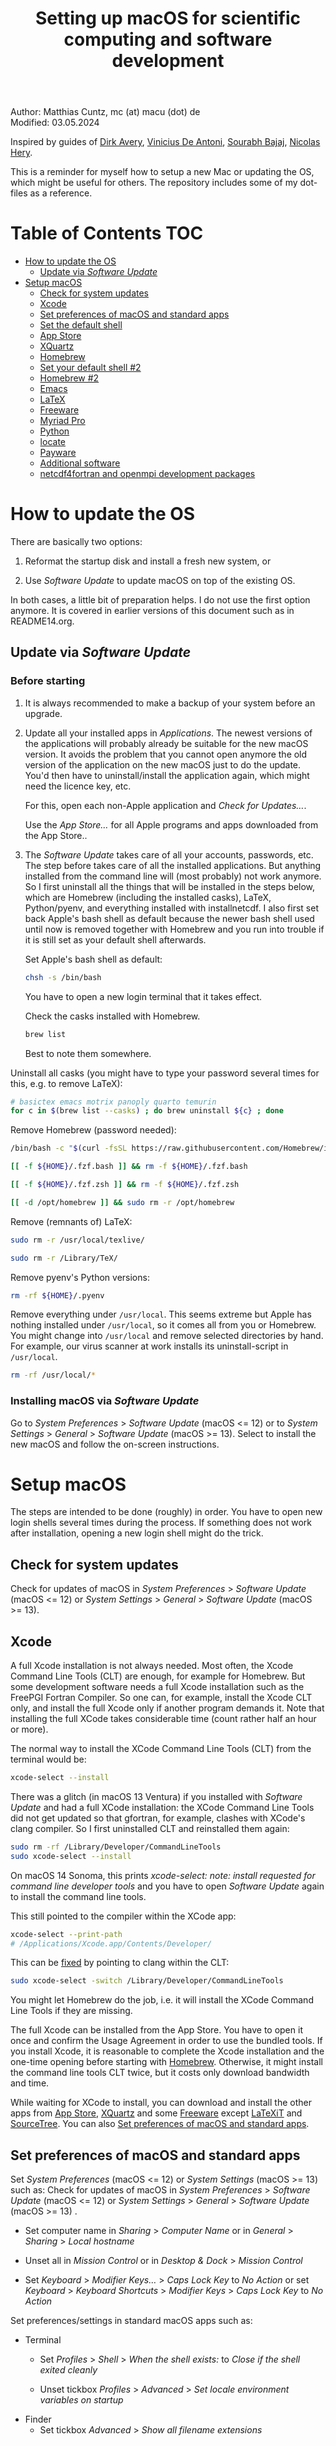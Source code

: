 # C-c C-e  for export within Emacs
# C-c C-l  for editing hyperlinks
#+OPTIONS: toc:nil
#+OPTIONS: broken-links:t
#+TITLE: Setting up macOS for scientific computing and software development

Author: Matthias Cuntz, mc (at) macu (dot) de\\
Modified: 03.05.2024

Inspired by guides of [[https://medium.com/faun/zero-to-hero-set-up-your-mac-for-software-development-919ede3df83b][Dirk Avery]], [[https://medium.com/better-programming/setting-up-your-mac-for-web-development-in-2020-659f5588b883][Vinicius De Antoni]], [[https://sourabhbajaj.com/mac-setup/][Sourabh Bajaj]], [[https://github.com/nicolashery/mac-dev-setup][Nicolas Hery]].

This is a reminder for myself how to setup a new Mac or updating the OS, which might be useful for others. The repository includes some of my dot-files as a reference.

* Table of Contents :TOC:
- [[#how-to-update-the-os][How to update the OS]]
  - [[#update-via-software-update][Update via /Software Update/]]
- [[#setup-macos][Setup macOS]]
  - [[#check-for-system-updates][Check for system updates]]
  - [[#xcode][Xcode]]
  - [[#set-preferences-of-macos-and-standard-apps][Set preferences of macOS and standard apps]]
  - [[#set-the-default-shell][Set the default shell]]
  - [[#app-store][App Store]]
  - [[#xquartz][XQuartz]]
  - [[#homebrew][Homebrew]]
  - [[#set-your-default-shell-2][Set your default shell #2]]
  - [[#homebrew-2][Homebrew #2]]
  - [[#emacs][Emacs]]
  - [[#latex][LaTeX]]
  - [[#freeware][Freeware]]
  - [[#myriad-pro][Myriad Pro]]
  - [[#python][Python]]
  - [[#locate][locate]]
  - [[#payware][Payware]]
  - [[#additional-software][Additional software]]
  - [[#netcdf4underfortran-and-openmpi-development-packages][netcdf4\under{}fortran and openmpi development packages]]

* How to update the OS
  There are basically two options:
  1. Reformat the startup disk and install a fresh new system, or

  1. Use /Software Update/ to update macOS on top of the existing OS.

  In both cases, a little bit of preparation helps. I do not use the first option anymore. It is covered in earlier versions of this document such as in README14.org.

** Update via /Software Update/

*** Before starting
    1. It is always recommended to make a backup of your system before an upgrade.

    1. Update all your installed apps in /Applications/. The newest versions of the applications will probably already be suitable for the new macOS version. It avoids the problem that you cannot open anymore the old version of the application on the new macOS just to do the update. You'd then have to uninstall/install the application again, which might need the licence key, etc.

       For this, open each non-Apple application and /Check for Updates.../.

       Use the /App Store.../ for all Apple programs and apps downloaded from the App Store..

    1. The /Software Update/ takes care of all your accounts, passwords, etc. The step before takes care of all the installed applications. But anything installed from the command line will (most probably) not work anymore. So I first uninstall all the things that will be installed in the steps below, which are Homebrew (including the installed casks), LaTeX, Python/pyenv, and everything installed with install\under{}netcdf. I also first set back Apple's bash shell as default because the newer bash shell used until now is removed together with Homebrew and you run into trouble if it is still set as your default shell afterwards.

       Set Apple's bash shell as default:

       #+BEGIN_SRC bash
         chsh -s /bin/bash
       #+END_SRC

       You have to open a new login terminal that it takes effect.

       Check the casks installed with Homebrew.

       #+BEGIN_SRC bash
         brew list
       #+END_SRC

        Best to note them somewhere.

	Uninstall all casks (you might have to type your password several times for this, e.g. to remove LaTeX):

       #+BEGIN_SRC bash
         # basictex emacs motrix panoply quarto temurin
         for c in $(brew list --casks) ; do brew uninstall ${c} ; done
       #+END_SRC

       Remove Homebrew (password needed):

       #+BEGIN_SRC bash
         /bin/bash -c "$(curl -fsSL https://raw.githubusercontent.com/Homebrew/install/HEAD/uninstall.sh)"
       #+END_SRC
       #+BEGIN_SRC bash
         [[ -f ${HOME}/.fzf.bash ]] && rm -f ${HOME}/.fzf.bash
       #+END_SRC
       #+BEGIN_SRC bash
         [[ -f ${HOME}/.fzf.zsh ]] && rm -f ${HOME}/.fzf.zsh
       #+END_SRC
       #+BEGIN_SRC bash
         [[ -d /opt/homebrew ]] && sudo rm -r /opt/homebrew
       #+END_SRC

       Remove (remnants of) LaTeX:

       #+BEGIN_SRC bash
         sudo rm -r /usr/local/texlive/
       #+END_SRC
       #+BEGIN_SRC bash
         sudo rm -r /Library/TeX/
       #+END_SRC

       Remove pyenv's Python versions:

       #+BEGIN_SRC bash
         rm -rf ${HOME}/.pyenv
       #+END_SRC

       Remove everything under =/usr/local=. This seems extreme but Apple has nothing installed under =/usr/local=, so it comes all from you or Homebrew. You might change into =/usr/local= and remove selected directories by hand. For example, our virus scanner at work installs its uninstall-script in =/usr/local=.

       #+BEGIN_SRC bash
         rm -rf /usr/local/*
       #+END_SRC

*** Installing macOS via /Software Update/

    Go to /System Preferences/ > /Software Update/ (macOS <= 12) or to /System Settings/ > /General/ > /Software Update/ (macOS >= 13). Select to install the new macOS and follow the on-screen instructions.


* Setup macOS
  The steps are intended to be done (roughly) in order. You have to open new login shells several times during the process. If something does not work after installation, opening a new login shell might do the trick.

** Check for system updates
   Check for updates of macOS in /System Preferences/ > /Software Update/ (macOS <= 12) or /System Settings/ > /General/ > /Software Update/ (macOS >= 13).

** Xcode
   A full Xcode installation is not always needed. Most often, the Xcode Command Line Tools (CLT) are enough, for example for Homebrew. But some development software needs a full Xcode installation such as the FreePGI Fortran Compiler. So one can, for example, install the Xcode CLT only, and install the full Xcode only if another program demands it. Note that installing the full XCode takes considerable time (count rather half an hour or more).

   The normal way to install the XCode Command Line Tools (CLT) from the terminal would be:

   #+BEGIN_SRC bash
     xcode-select --install
   #+END_SRC

   There was a glitch (in macOS 13 Ventura) if you installed with /Software Update/ and had a full XCode installation: the XCode Command Line Tools did not get updated so that gfortran, for example, clashes with XCode's clang compiler. So I first uninstalled CLT and reinstalled them again:

   #+BEGIN_SRC bash
     sudo rm -rf /Library/Developer/CommandLineTools
     sudo xcode-select --install
   #+END_SRC

   On macOS 14 Sonoma, this prints /xcode-select: note: install requested for command line developer tools/
and you have to open /Software Update/ again to install the command line tools.

   This still pointed to the compiler within the XCode app:

   #+BEGIN_SRC bash
     xcode-select --print-path
     # /Applications/Xcode.app/Contents/Developer/
   #+END_SRC

   This can be [[https://stackoverflow.com/questions/72428802/c-lang-llvm-option-parsing-unknown-command-line-argument-when-running-gfort][fixed]] by pointing to clang within the CLT:

   #+BEGIN_SRC bash
     sudo xcode-select -switch /Library/Developer/CommandLineTools
   #+END_SRC

   You might let Homebrew do the job, i.e. it will install the XCode Command Line Tools if they are missing.

   The full Xcode can be installed from the App Store. You have to open it once and confirm the Usage Agreement in order to use the bundled tools. If you install Xcode, it is reasonable to complete the Xcode installation and the one-time opening before starting with [[#homebrew][Homebrew]]. Otherwise, it might install the command line tools CLT twice, but it costs only download bandwidth and time.

   While waiting for XCode to install, you can download and install the other apps from [[#app-store][App Store]], [[#xquartz][XQuartz]] and some [[#freeware][Freeware]] except [[http://www.chachatelier.fr/latexit/][LaTeXiT]] and [[https://www.sourcetreeapp.com][SourceTree]]. You can also [[#set-preferences-of-macos-and-standard-apps][Set preferences of macOS and standard apps]].

** Set preferences of macOS and standard apps
   Set /System Preferences/ (macOS <= 12) or /System Settings/ (macOS >= 13) such as:
   Check for updates of macOS in /System Preferences/ > /Software Update/ (macOS <= 12) or /System Settings/ > /General/ > /Software Update/ (macOS >= 13) .

   - Set computer name in /Sharing/ > /Computer Name/ or in /General/ > /Sharing/ > /Local hostname/

   - Unset all in /Mission Control/ or in /Desktop & Dock/ > /Mission Control/

   - Set /Keyboard/ > /Modifier Keys.../ > /Caps Lock Key/ to /No Action/ or set /Keyboard/ > /Keyboard Shortcuts/ > /Modifier Keys/ > /Caps Lock Key/ to /No Action/

   Set preferences/settings in standard macOS apps such as:
   - Terminal
     + Set /Profiles/ > /Shell/ > /When the shell exists:/ to /Close if the shell exited cleanly/

     + Unset tickbox /Profiles/ > /Advanced/ > /Set locale environment variables on startup/

   - Finder
     + Set tickbox /Advanced/ > /Show all filename extensions/

** Set the default shell
   Apple is now using /zsh/ as its default shell. If you want to stay with /bash/, change it in the terminal:

   #+BEGIN_SRC bash
     chsh -s /bin/bash
   #+END_SRC

   To get rid of the nagging reminder that the default shell is now zsh every time you open a new terminal window, set in your =.bash_profile=:

   #+BEGIN_SRC bash
     export BASH_SILENCE_DEPRECATION_WARNING=1
   #+END_SRC

   My current =.bash_profile= is as dot-bash\under{}profile in this repository along with the two sub-config files =.bashrc= as dot-bashrc for general aliases and functions and =.bashrc.15= as dot-bashrc.15 for macOS 15 Sequoia-specific aliases and functions.

** App Store
   Even when you installed using /Software Update/, you should check for updates. Do not look only in /App Store.../ > /Updates/ but also on your account (on the bottom left) if there is an update. Xcode did not show up in /Updates/ for me but I had to update it from the account page.

** XQuartz
   XQuartz is the X-window system running on macOS, needed for \ast{}nix GUI programs. Get it from [[http://xquartz.macosforge.org/][XQuartz]].

** Homebrew
   Install [[http://brew.sh][Homebrew]] for easy \ast{}nix package installation.

   #+BEGIN_SRC bash
     /bin/bash -c "$(curl -fsSL https://raw.githubusercontent.com/Homebrew/install/HEAD/install.sh)"
   #+END_SRC

   This installs Homebrew into =/usr/local= on macOS Intel and into =/opt/homebrew= on macOS Apple Silicon (M1, M2, etc.).

   You might want to put into your =.bash_profile= for macOS Intel:

   #+BEGIN_SRC bash
     [[ -x $(which brew) ]] && eval $(brew shellenv)
   #+END_SRC

   and for macOS Apple Silicon (Mx):

   #+BEGIN_SRC bash
     [[ -d /opt/homebrew ]] && eval $(/opt/homebrew/bin/brew shellenv)
   #+END_SRC

   so that Homebrew can be found. This sets, for example, the environment variables =HOMEBREW_PREFIX=, =HOMEBREW_CELLAR=, and =HOMEBREW_REPOSITORY= and prepends the =$PATH= with Homebrew's bin directory. I set this manually because I want to have Homebrew's bin directory at the end rather than at the beginning of the system =$PATH= such as:

   #+BEGIN_SRC bash
     if [[ -d /opt/homebrew ]] ; then
         # eval $(/opt/homebrew/bin/brew shellenv)
         # or by hand to append rather than prepand path
         export HOMEBREW_PREFIX="/opt/homebrew";
         export HOMEBREW_CELLAR="/opt/homebrew/Cellar";
         export HOMEBREW_REPOSITORY="/opt/homebrew";
         export PATH=${PATH}:/opt/homebrew/bin
     elif [[ -e /usr/local/bin/brew ]] ; then
         export HOMEBREW_PREFIX="/usr/local";
         export HOMEBREW_CELLAR="/usr/local/Cellar";
         export HOMEBREW_REPOSITORY="/usr/local";
         export PATH=${PATH}:/usr/local/bin
     fi
   #+END_SRC

** Set your default shell #2
   Apple moved to /zsh/ because of the license change of /bash/ from GPLv2 to GPLv3 with its version 4.0. The current bash shell on macOS is hence 3.2 from 2007. If you want to use the latest version of /bash/, install it with Homebrew, "whitelist" the new shell as a login shell, and choose it as your default login shell:

   #+BEGIN_SRC bash
     brew install bash
   #+END_SRC
   #+BEGIN_SRC bash
     # add the following line to /etc/shells
     # /usr/local/bin/bash
     # or
     # /opt/homebrew/bin/bash
     sudo nano /etc/shells
   #+END_SRC
   #+BEGIN_SRC bash
     chsh -s ${HOMEBREW_PREFIX}/bin/bash
   #+END_SRC

   Note that your shell scripts will probably still use the Apple default bash shell because they often have the shebang line =#!/bin/bash=. The most portable way to write shell scripts is to use =#!/usr/bin/env bash= as your shebang. This will take the first /bash/ in your =$PATH=, which would now be =/usr/local/bin/bash= or =/opt/homebrew/bin/bash=.

   You can now use /bash-completion/ with the new bash shell.

   #+BEGIN_SRC bash
     brew install bash-completion@2
   #+END_SRC

   You then have to put the following lines in your =.bash_profile= to use bash-completion:

   #+BEGIN_SRC bash
     if [[ -f "${HOMEBREW_PREFIX}/etc/profile.d/bash_completion.sh" ]] ; then
         export BASH_COMPLETION_COMPAT_DIR="${HOMEBREW_PREFIX}/etc/bash_completion.d"
         source "${HOMEBREW_PREFIX}/etc/profile.d/bash_completion.sh"
     fi
   #+END_SRC

   Note that these lines have to be after the sourcing of =.fzf.bash= in your =.bash_profile= if you installed /fzf/, otherwise you get an error such as =programmable_completion: source: possible retry loop=.

   You can do the exact same steps for the zsh shell. Apples version of /zsh/ is rather new but if you want to have the newest developments, install /zsh/ with Homebrew, whitelist it and use it as your default shell. If you use /zsh/, you might want to check out [[https://ohmyz.sh][Oh My ZSH]] for easy configuration of /zsh/.

   After a system update such as from /System Preferences/ > /Software Update/, there might be a link =Relocated Items/= on your Desktop pointing to =/Users/Shared/Relocated Items=. This is a copy of the changed =/etc/shells=. As long as Apple does not modify =/etc/shells= during an update, the edited version stays untouched, though. One can safely delete the link on the Desktop and also the directory under =/Users/Shared=. It does not hurt to do a =cat /etc/shells= in the terminal before, checking that your edits are still there.

** Homebrew #2

   - *GNU compiler and netCDF software*

     The gcc suite includes /gfortran/. /make/ is the build system of various software packages.
     Install /nco/, /ncview/, and /Panoply/ to work with and visualise netCDF files. This installs the netcdf-C version, which comes with /ncdump/, etc. Homebrew had netcdf-C, netcdf-C++, and netcdf-Fortran bundled in /netcdf/ before. They are individual packages now. /netcdf/ installs the netcdf-C package only. See install\under{}netcdf below for Fortran support.

     #+BEGIN_SRC bash
       brew install gcc
     #+END_SRC
     #+BEGIN_SRC bash
       brew install cmake
     #+END_SRC
     #+BEGIN_SRC bash
       # this takes considerable time
       for i in geos gdal nco ncview ; do brew install ${i} ; done
     #+END_SRC
     #+BEGIN_SRC bash
       brew install cdo
     #+END_SRC
     #+BEGIN_SRC bash
       brew install --cask temurin  # Java, for panoply
     #+END_SRC
     #+BEGIN_SRC bash
       brew install --cask panoply
     #+END_SRC

     /HDF5/ from Homebrew is not thread-safe so /cdo/ will need the -L flag if piping, i.e. more than one operator is given to /cdo/ in one call such as =cdo -timmean -selvar,Tair infile outfile=. I use in my =.bashrc=:

     #+BEGIN_SRC bash
       alias cdo="cdo -L"
     #+END_SRC

     Note that =cdo -L= instead of purely =cdo= must also be used in scripts for piping.

   - *Install more practical software*

     Some more practical software such as, /fd/ for a faster find, /ripgrep/ for grepping across a directory tree, the statistical computing environment /R/, the version control system /subversion/, and the command-line fuzzy finder /fzf/, and the tldr implementation /tealdeer/ for more concise help pages:

     #+BEGIN_SRC bash
       brew install htop        # dynamic real-time information of running processes
     #+END_SRC
     #+BEGIN_SRC bash
       brew install tree        # visualise folder tree structure
     #+END_SRC
     #+BEGIN_SRC bash
       brew install fd          # faster find
     #+END_SRC
     #+BEGIN_SRC bash
       brew install bat         # cat with syntax highlighting
     #+END_SRC
     #+BEGIN_SRC bash
       brew install ripgrep     # grep across directory tree
     #+END_SRC
     #+BEGIN_SRC bash
       brew install fzf         # command-line fuzzy finder
     #+END_SRC
     #+BEGIN_SRC bash
       brew install wget        # retrieve files from web servers
     #+END_SRC
     #+BEGIN_SRC bash
       brew install tealdeer    # simples help pages for command-line tools
     #+END_SRC
     #+BEGIN_SRC bash
       brew install ghostscript # postscript and pdf language interpreter
     #+END_SRC
     #+BEGIN_SRC bash
       brew install enscript    # convert text files to postscript files
     #+END_SRC
     #+BEGIN_SRC bash
       brew install imagemagick # image manipulations
     #+END_SRC
     #+BEGIN_SRC bash
       brew install ffmpeg      # for movies
     #+END_SRC
     #+BEGIN_SRC bash
       brew install pandoc      # convert between markup languages
     #+END_SRC
     #+BEGIN_SRC bash
       brew install pkg-config  # reveal details of installed libraries
     #+END_SRC
     #+BEGIN_SRC bash
       brew install graphviz doxygen # documentation for programming languages
     #+END_SRC
     #+BEGIN_SRC bash
       brew install subversion  # version control system
     #+END_SRC
     #+BEGIN_SRC bash
       brew install git         # version control system
     #+END_SRC
     #+BEGIN_SRC bash
       brew install r           # statistical computing environment
     #+END_SRC
     #+BEGIN_SRC bash
       brew install --cask quarto  # jupyter/Rmarkdown like notebooks in markdown
     #+END_SRC
     #+BEGIN_SRC bash
       brew install --cask motrix  # download manager
     #+END_SRC

     And some installations of the helpers:

     #+BEGIN_SRC bash
       ${HOMEBREW_PREFIX}/opt/fzf/install
     #+END_SRC
     #+BEGIN_SRC bash
       tldr --update
     #+END_SRC

     I also set =${HOME}/.tealdeer= as my configuration directory for /tealdeer/ in =.bash_profile=,

     #+BEGIN_SRC bash
       export TEALDEER_CONFIG_DIR=${HOME}/.tealdeer
     #+END_SRC

     and get a standard config file =${HOME}/.tealdeer/config.toml= that I edit to tailor to my taste:

     #+BEGIN_SRC bash
       tldr --seed-config
     #+END_SRC

** Emacs
   I used to use [[http://aquamacs.org][Aquamacs]], then used [[https://www.spacemacs.org][Spacemacs]], and then tried a few other setups ([[https://github.com/doomemacs/doomemacs][doom]], [[https://github.com/angrybacon/dotemacs][dotemacs]], [[https://codeberg.org/kngwyu/boremacs][boremacs]], [[https://github.com/abougouffa/minemacs][minemacs]], etc.). Now I am using my own setup by copy/paste different bits from the other setups. My current setup is in =dot-emacs.d= in this repository.

   I install Emacs with Homebrew:

   #+BEGIN_SRC bash
     brew install --cask emacs
   #+END_SRC

   Coming from another Emacs, backup =.emacs= and =.emacs.d=:

   #+BEGIN_SRC bash
     cd ${HOME}
     if [[ -f .emacs ]] ; then mv .emacs .emacs.bak ; fi
     if [[ -d .emacs.d ]] ; then mv .emacs.d .emacs.d.bak ; fi
   #+END_SRC

   Then I install my setup by copying it to =~/.emacs.d=.

   I use the font [[https://github.com/adobe-fonts/source-code-pro][Source Code Pro]] that is also used in Spacemacs and install aspell for spell checking:

   #+BEGIN_SRC bash
     brew install --cask font-source-code-pro
   #+END_SRC
   #+BEGIN_SRC bash
     brew install aspell
   #+END_SRC

   If you open the new Emacs for the first time, it will install and byte-compile some packages. This might take some time.

** LaTeX
   One can download LaTeX from [[https://tug.org/mactex/][MacTeX]] or use a Homebrew cask. I have chosen Homebrew's cask this time because I use the BasicTeX installation and I let Homebrew handle the update between years (=brew upgrade --cask basictex=), which is always a hassle otherwise.

   #+BEGIN_SRC bash
     brew install --cask basictex
   #+END_SRC

   If you chose BasicTeX, then install immediately a few LaTeX packages, which I encountered during different projects:

   #+BEGIN_SRC bash
     sudo tlmgr update --self ; \
     sudo tlmgr install \
         wasysym german titlesec wasy elsarticle \
         supertabular lineno helvetic textpos multirow subfigure appendix \
         lipsum dinbrief a0poster wallpaper collection-fontsrecommended \
         dvipng kastrup boondox newtx type1cm ucs dvipng a0poster floatflt \
         enumitem lastpage hyphenat footmisc simplekv chemfig units \
         ntheorem algorithms cleveref a4wide lettrine mdframed \
         needspace preprint xifthen ifmtarg algorithmicx changepage \
         sidecap sttools marginnote draftwatermark everypage fontinst \
         fltpoint tabfigures mnsymbol mdsymbol collection-fontutils \
         fontaxes was pdfcrop latexmk fncychap tabulary varwidth \
         framed capt-of makecell xstring moreverb wrapfig \
         adjustbox collectbox threeparttable capt-of pgf simplekv \
         cmbright tcolorbox environ titling gensymb program breakurl \
         ncctools vruler apacite biblatex biber blindtext pgfgantt \
         biblatex-chicago biblatex-apa fontawesome5 cormorantgaramond \
         sectsty pdfcol soul anyfontsize doublestroke doublestroke \
         arydshln subfiles mwe easy gradientframe pbox floatrow \
         fontinst fltpoint tabfigures mnsymbol mdsymbol \
         collection-fontutils easy csquotes nomencl regexpatch \
         comment stmaryrd doi acronym minitoc placeins tikzfill \
         listingsutf8 mhchem bigfoot changes etoolbox truncate \
         xkeyval todonotes ulem xcolor siunitx glossaries glossaries-extra
   #+END_SRC

   I also install LaTeXML so that Emacs' org-mode can convert LaTeX equations to MathML on export:

   #+BEGIN_SRC bash
     brew install latexml
   #+END_SRC

** Freeware
   Some essential Freeware for me:
   - [[http://www.freemacsoft.net/appcleaner/][AppCleaner]], for removing apps and all their traces,

   - [[https://acrobat.adobe.com/us/en/acrobat/pdf-reader.html][Adobe Reader]], because Preview has problems with some PDFs,

   - [[https://www.mozilla.org/en-US/firefox/all/][Firefox Developer Edition]], Safari is not always supported. [[https://www.google.com/chrome/][Chrome]] is probably the most supported browser. I sometimes also use [[https://www.opera.com][Opera]],

   - [[http://www.chachatelier.fr/latexit/][LaTeXiT]], exporting LaTeX equations as graphics,

   - [[https://rectangleapp.com][Rectangle]], moving windows with keystrokes,

   - [[https://www.zotero.org][Zotero]], reference manager,

   - [[http://www.skype.com/en/][Skype]], video calls, I still use it,

   - [[https://www.sourcetreeapp.com][SourceTree]], git GUI originally for bitbucket but works with other git repositories as well,

   - [[https://www.spotify.com/][Spotify]], streaming music,

   - [[http://www.videolan.org/vlc/][VLC]], video player for all formats,

   - [[https://github.com/markummitchell/engauge-digitizer][Engauge Digitizer]], recover data points from graphs.

** Myriad Pro
   I like the Myriad Pro font and AGU journals currently use it. The Myriad Pro font comes with the Adobe Acrobat Reader.

   To install for non-LaTeX programs, one can install in Font Book the four /otf/-files from the directory '/Applications/Adobe Acrobat Reader DC.app/Contents/Resources/Resource/Font'.

   An extended set of glyphs are given in the zip file 'MyriadPro.zip':\\
   unzip MyriadPro.zip and drag the folder with the .otf files into Font Book.

   To install Myriad Pro for LaTeX, using the Adobe fonts, one can launch the following commands in terminal:

   #+BEGIN_SRC bash
     for i in fontinst fltpoint tabfigures mnsymbol mdsymbol \
         collection-fontutils ; do \
         sudo tlmgr install ${i} ; done
     git clone https://github.com/sebschub/FontPro.git
     cd FontPro
     mkdir otf
     FONT=MyriadPro
     cp "/Applications/Adobe Acrobat Reader.app/Contents/Resources/Resource/Font/"${FONT}*.otf otf/
     ./scripts/makeall ${FONT}
     echo y | sudo ./scripts/install
     sudo updmap-sys --enable Map=${FONT}.map
     sudo -H mktexlsr
     kpsewhich ${FONT}.map
     cd ..
     \rm -fr FontPro
   #+END_SRC

** Python

   macOS Catalina (10.15) still came with Python version 2.7.16 as its default version. Official support for Python 2 has ended Januar 2020. So you want to install Python 3. From macOS Big Sur (11.5) onwards, macOS comes with Python 3 (from macOS 13 Ventura, is is actually part of the XCode command line tools). But I still recommend to install Python with /pyenv/ and /pyenv-virtualenv/: you can install different Python versions, use different virtual environments in different directories (projects) very easily, etc.

   Installation of Python versions can be a real mess at times, as noted by [[https://xkcd.com/1987/][XKCD]]:

   #+ATTR_HTML: :alt Python path on my system :align center :width 300 :height 300
   [[https://imgs.xkcd.com/comics/python_environment.png]]

   /pyenv/ and /pyenv-virtualenv/ makes that very easy: see the great article [[https://medium.com/faun/pyenv-multi-version-python-development-on-mac-578736fb91aa][pyenv: Multi-version Python development on Mac]] by Dirk Avery.

   To install pyenv with Homebrew:

   #+BEGIN_SRC bash
     brew install openssl readline sqlite3 xz zlib
     brew install pyenv
     brew install pyenv-virtualenv
   #+END_SRC

   You have to set the following in your =.bash_profile= so that the shell always finds the currently chosen Python version as the first entry.

   #+BEGIN_SRC bash
     export PYENV_ROOT="${HOME}/.pyenv"
     export PATH=${PYENV_ROOT}/shims:${PATH}
     if command -v pyenv 1>/dev/null 2>&1 ; then eval "$(pyenv init -)" ; fi
     if command -v pyenv virtualenv-init 1>/dev/null 2>&1 ; then eval "$(pyenv virtualenv-init -)" ; fi
   #+END_SRC

   Note that the =$PATH= environment must be prepended with =${PYENV_ROOT}/shims= and not =${PYENV_ROOT}/bin= as given in the (older) user guide. Also, this has to be done /after/ the addition of Homebrew to the system =$PATH= so that the pyenv Python installation can be found first; otherwise Homebrew's Python will be found first.

   - *pyenv and pyenv-virtualenv 101*

     After starting a new shell, for example by doing =exec ${SHELL}=, you can start installing and using different Python versions (but see my installation below):

     #+BEGIN_SRC bash
       pyenv install --list
       pyenv install 3.12.8
       pyenv rehash
       pyenv global 3.12.8
     #+END_SRC

     Remember that you always have to /rehash/ after you installed a new version or new virtual environment.

     Try to rehash first if a problem occurs with /pyenv/. For example, some new Homebrew packages might upgrade /pyenv/ as well. Then you get an error such as

     #+BEGIN_SRC bash
       /Users/cuntz/.pyenv/shims/python: line 21:
       /usr/local/Cellar/pyenv/2.3.12/libexec/pyenv:
       No such file or directory
     #+END_SRC

     =pyenv rehash= resolves the issue.

     Note that I actually install Python versions currently as follows:

     #+BEGIN_SRC bash
       brew install tcl-tk@8
     #+END_SRC
     #+BEGIN_SRC bash
       env LDFLAGS=" \
           -L$(brew --prefix openssl@1.1)/lib \
           -L$(brew --prefix readline)/lib \
           -L$(brew --prefix sqlite3)/lib \
           -L$(brew --prefix xz)/lib \
           -L$(brew --prefix zlib)/lib \
           -L$(brew --prefix tcl-tk@8)/lib" \
           CPPFLAGS=" \
           -I$(brew --prefix openssl@1.1)/include \
           -I$(brew --prefix readline)/include \
           -I$(brew --prefix sqlite3)/include \
           -I$(brew --prefix xz)/include \
           -I$(brew --prefix zlib)/include \
           -I$(brew --prefix tcl-tk@8)/include" \
           PKG_CONFIG_PATH="$(brew --prefix openssl@1.1)/lib/pkgconfig:$(brew --prefix readline)/lib/pkgconfig:$(brew --prefix sqlite3)/lib/pkgconfig:$(brew --prefix xz)/lib/pkgconfig:$(brew --prefix zlib)/lib/pkgconfig:$(brew --prefix tcl-tk@8)/lib/pkgconfig" \
        PYTHON_CONFIGURE_OPTS=" \
        --enable-optimizations \
        --enable-framework=${HOME}/Library/Frameworks" \
        pyenv install 3.12.8
     #+END_SRC
     #+BEGIN_SRC bash
       pyenv rehash
     #+END_SRC

     This uses the newer Tcl/Tk version 8.6 from Homebrew for /tkinter/ (but not v9.0), enables a framework build, and turns on profile guided optimization as well as link time optimization for Python, being about 10% faster than without optimization. Optimization takes significantly more time to install Python. If you do not use /tkinter/ and just want to try out a Python version, =pyenv install 3.12.8= is just fine. Otherwise I recommend the optimization because you do not install Python too often but get a significant gain. Python has to be a framework (=--enable-framework=) if /wxPython/ is used (see the [[https://github.com/pyenv/pyenv/wiki][pyenv wiki]] for details). This needs administrator rights since macOS 13 Ventura. Each installation of packages, creation of virtual environments, etc. will need sudo then, which is a nuisance. So I rather install the framework in my local Library folder (~--enable-framework=${HOME}/Library/Frameworks~). This only works with pyenv version >= 2.3.12, otherwise it fails due to a bug in pyenv.

     Virtual environments are then created as:

     #+BEGIN_SRC bash
       pyenv virtualenv 3.12.8 mypy
       pyenv rehash
     #+END_SRC

     The virtual environment /mypy/ can then be used just as any installed Python version with /pyenv/. For example:
     #+BEGIN_SRC bash
       pyenv local mypy
     #+END_SRC

     /pyenv/ provides also /anaconda/, /miniconda/, /miniforge/, etc. with which you can use conda environments:

     #+BEGIN_SRC bash
       pyenv install miniforge3-latest
       pyenv rehash
       pyenv global miniforge3-latest
       pyenv virtualenv mypy
     #+END_SRC

     You can then install (conda, mamba, and pip) packages in the project:

     #+BEGIN_SRC bash
       conda install numpy scipy matplotlib-base
     #+END_SRC

     If git tells /gettext not found/ after installing anaconda/miniconda, see [[https://github.com/nicolashery/mac-dev-setup][Nicolas Hery]].

   - *Essential Python packages*

     Anaconda comes with hundreds of packages. I tend to use a Python version with pyenv or miniforge and install my essential packages with /pip/ or /conda/mamba/. These are currently in my main environment:\\
     numpy, scipy, matplotlib, cartopy, ipython, jupyter, pandas, cftime, netcdf4, statsmodels, scikit-learn, xlrd, openpyxl, mpi4py, schwimmbad, xarray, numpydoc, pytest, pytest-cov, flake8, gdal, f90nml, pykdtree, cython, pyshp, six, wheel, sphinx, sphinx_book_theme

     and mostly this subset in other virtual environments:\\
     numpy, scipy, matplotlib, pandas, netcdf4, xarray, ipython, flake8, wheel

     There is/was a problem with Apple's Accelerate framework on Apple Silicon (M1/2) so that one should use /OpenBLAS/. You also need to tell /pip/ where to find the HDF5 library and the GEOS library and the like. You do not need the lines with =OPENBLAS= and =HDF5-DIR= if you are on macOS on Intel and Homebrew installs into =/usr/local=; this directory is searched automatically. Here I install my standard python virtual environment (pystd):

     #+BEGIN_SRC bash
       # essential subset
       if [[ "$(uname -m)" == "arm64" ]] ; then
           export OPENBLAS="$(brew --prefix openblas)"
           export HDF5_DIR="$(brew --prefix hdf5)"
           export GEOS_DIR="$(brew --prefix geos)"
           export GEOS_CONFIG="$(brew --prefix geos)/bin/geos-config"
       fi
     #+END_SRC
     #+BEGIN_SRC bash
       pyenv virtualenv 3.12.8 pystd
       pyenv rehash
       pyenv global pystd
       pyenv rehash
     #+END_SRC
     #+BEGIN_SRC bash
       # test if install works
       python -m pip install numpy
     #+END_SRC
     #+BEGIN_SRC bash
       for i in wheel scipy matplotlib ipython pandas cftime netcdf4 \
           xarray ipython flake8 ; do \
           python -m pip install ${i} ; done
     #+END_SRC
     #+BEGIN_SRC bash
       # other standard packages
       for i in jupyter statsmodels scikit-learn schwimmbad \
           numpydoc pytest pytest-cov f90nml pykdtree cython pyshp six \
           xlrd openpyxl ; do \
           python -m pip install ${i} ; done
     #+END_SRC
     #+BEGIN_SRC bash
       # other developping packages
       for i in sphinx sphinx_book_theme  ; do \
           python -m pip install ${i} ; done
     #+END_SRC
     #+BEGIN_SRC bash
       # shapely and gdal for cartopy
       # shapely needs to be built from source to link to geos.
       # Uninstall it if already installed
       [[ -z $(python -m pip freeze | grep shapely) ]] && \
           python -m pip uninstall -y shapely
       python -m pip install shapely --no-binary shapely
     #+END_SRC
     #+BEGIN_SRC bash
       # gdal needs to know the installed gdal version
       # and install numpy-based raster support
       # test: python3 -c 'from osgeo import gdal_array'
       pip install --no-cache --force-reinstall gdal[numpy]=="$(gdal-config --version).*"
     #+END_SRC
     #+BEGIN_SRC bash
       python -m pip install cartopy
       # basemap is back in development again :-)
       # but does not work with Python 3.12 yet :-(
       # python -m pip install basemap-data
       # python -m pip install basemap-data-hires
       # python -m pip install basemap
       # mpi4py will be installed after installing openmpi later
     #+END_SRC

** locate
   Create locate database so that you can search files with the locate command:

   #+BEGIN_SRC bash
     sudo launchctl load -w /System/Library/LaunchDaemons/com.apple.locate.plist
   #+END_SRC

   This might already be running (/Operation already in progress/ or /Load failed: 5: Input//output error/).

** Payware
   Install Payware, which is for me:
   - Microsoft Office,

   - [[https://www.antidote.info/en][Antidote]], spell and grammar checker for English and French,

   - [[http://www.nag.co.uk/downloads/npdownloads.asp][NAG compiler]], very meticulous Fortran compiler,

   - [[https://www.intel.com/content/www/us/en/developer/tools/oneapi/toolkits.html][Intel oneAPI Base Toolkit]] and [[https://www.intel.com/content/www/us/en/developer/tools/oneapi/toolkits.html][Intel oneAPI HPC Toolkit]], C/C++/Fortran compiler producing very fast code,

   - [[https://www.cyberghostvpn.com/][CyberGhost]], VPN client,

** Additional software
   Install additional software from you institution or similar such as VPN clients, cloud services, etc. For INRAE this is: WithSecure Antivirus, GlobalProtect VPN, StorageMadeEasy.

** netcdf4\under{}fortran and openmpi development packages
   You can install [[https://downloads.unidata.ucar.edu/netcdf/][netcdf-fortran]] for the gfortran compiler.

   #+BEGIN_SRC bash
     brew install netcdf-fortran
   #+END_SRC

   This will automatically update netcdf-fortran for gfortran if a newer version of netcdf-C and/or netcdf-fortran becomes available.

   However, if you use other Fortran compilers as well, you might want to use the script [[https://github.com/mcuntz/install_netcdf][install\under{}netcdf]] to install it and not flood your namespace with different versions of =netcdf.mod=, etc. The script [[https://github.com/mcuntz/install_netcdf][install\under{}netcdf]] installs netcdf-fortran, openmpi, and/or mpich development packages for different Fortran compilers. The script is well documented and we just describe the general steps.

   - Look for the latest versions (numbers) of [[https://downloads.unidata.ucar.edu/netcdf/][netcdf-fortran]], [[https://www.open-mpi.org][openmpi]], and/or [[http://www.mpich.org/downloads/][mpich]] (addresses are also given at the beginning of the script) and set them below /donetcdf4\under{}fortran/, /doopenmpi/, and/or /dompich/.

   - Set /donetcdf4\under{}fortran/, /doopenmpi/, and/or /dompich/ to 1.

   - Check that ~prefix=/usr/local~.

   - Set Fortran compiler, e.g. ~fortran_compilers="gfortran"~.

   - For Intel, you need to source the compiler setup script such as:

   #+BEGIN_SRC bash
     source /opt/intel/bin/compilervars.sh intel64
   #+END_SRC

   - For PGI, you also have to set the ~PGIPATH~.

   - Run the script on the command line and give your sudo password if you install into ~prefix=/usr/local~.

   After having installed /openmpi/, one can also install /mpi4py/ in Python, for example:

   #+BEGIN_SRC bash
     env MPICC=/usr/local/openmpi-4.1.7-gfortran/bin/mpicc python -m pip install mpi4py
   #+END_SRC

   However, homebrew upgrades also netcdf-C to newer versions if you install or update a package that depends on it. Then the netcdf-fortran package installed with install\under{}netcdf will not work anymore (it will link to the old, uninstalled C version) and you have to rerun the script [[https://github.com/mcuntz/install_netcdf][install\under{}netcdf]] with /donetcdf4\under{}fortran=1/ and ~fortran_compilers="gfortran"~. I still do it this way to minimize conflicts between different Fortran compilers; and re-installing netcdf-fortran with install\under{}netcdf is very fast.
